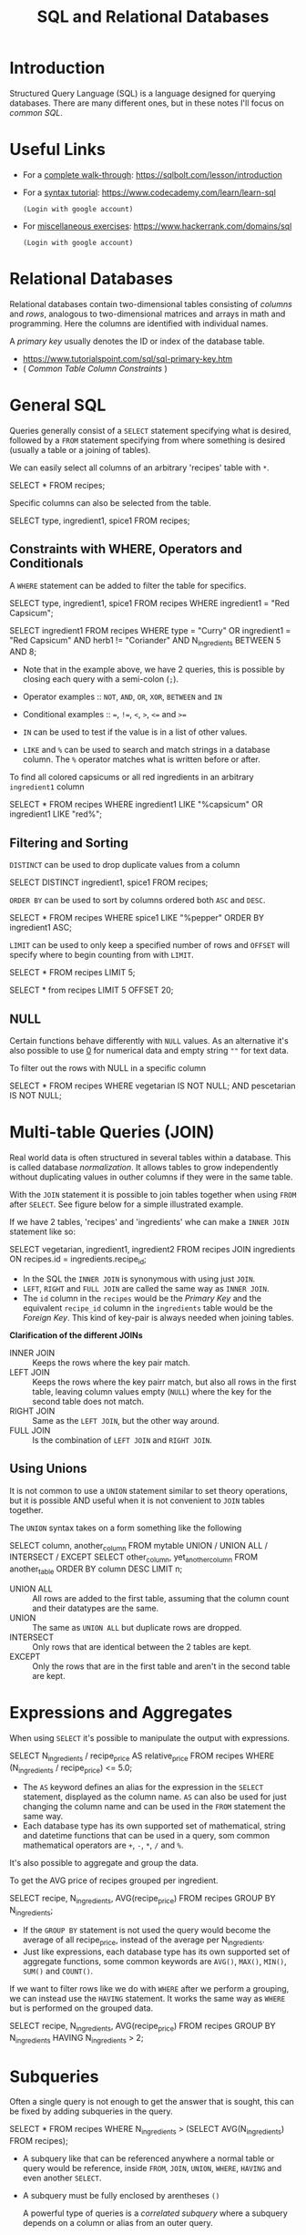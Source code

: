 :PROPERTIES:
:ID:       9d27a9b2-6e65-414a-9b12-216e6c78dec6
:END:
#+TITLE: SQL and Relational Databases
#+filetags: :structured query language:SQL:relational databases:
#+STARTUP: show2levels

* Introduction

Structured Query Language (SQL) is a language designed for querying databases.
There are many different ones, but in these notes I'll focus on /common SQL/.

* Useful Links

+ For a _complete walk-through_: https://sqlbolt.com/lesson/introduction
+ For a _syntax tutorial_: https://www.codecademy.com/learn/learn-sql
  : (Login with google account)
+ For _miscellaneous exercises_: https://www.hackerrank.com/domains/sql
  : (Login with google account)

* Relational Databases

Relational databases contain two-dimensional tables consisting of /columns/ and
/rows/, analogous to two-dimensional matrices and arrays in math and programming.
Here the columns are identified with individual names.

A /primary key/ usually denotes the ID or index of the database table.
+ https://www.tutorialspoint.com/sql/sql-primary-key.htm
+ ( [[*Common Table Column Constraints][Common Table Column Constraints]] )

* General SQL

Queries generally consist of a ~SELECT~ statement specifying what is desired,
followed by a ~FROM~ statement specifying from where something is desired
(usually a table or a joining of tables).

We can easily select all columns of an arbitrary 'recipes' table with ~*~.

#+begin_example sql
SELECT *
FROM recipes;
#+end_example

Specific columns can also be selected from the table.

#+begin_example sql
SELECT type, ingredient1, spice1
FROM recipes;
#+end_example

** Constraints with WHERE, Operators and Conditionals

A ~WHERE~ statement can be added to filter the table for specifics.

#+begin_example sql
SELECT type, ingredient1, spice1
FROM recipes
WHERE ingredient1 = "Red Capsicum";

SELECT ingredient1
FROM recipes
WHERE type = "Curry"
    OR ingredient1 = "Red Capsicum"
    AND herb1 != "Coriander"
    AND N_ingredients BETWEEN 5 AND 8;
#+end_example

+ Note that in the example above, we have 2 queries, this is possible by
  closing each query with a semi-colon (~;~).

- Operator examples :: ~NOT~, ~AND~, ~OR~, ~XOR~, ~BETWEEN~ and ~IN~
- Conditional examples :: ~=~, ~!=~, ~<~, ~>~, ~<=~ and ~>=~

+ ~IN~ can be used to test if the value is in a list of other values.
+ ~LIKE~ and ~%~ can be used to search and match strings in a database column. The ~%~ operator matches what is written before or after.

To find all colored capsicums or all red ingredients in an arbitrary
=ingredient1= column
#+begin_example sql
SELECT *
FROM recipes
WHERE ingredient1 LIKE "%capsicum"
    OR ingredient1 LIKE "red%";
#+end_example

** Filtering and Sorting

~DISTINCT~ can be used to drop duplicate values from a column

#+begin_example sql
SELECT DISTINCT ingredient1, spice1
FROM recipes;
#+end_example

~ORDER BY~ can be used to sort by columns ordered both ~ASC~ and ~DESC~.

#+begin_example sql
SELECT *
FROM recipes
WHERE spice1 LIKE "%pepper"
ORDER BY ingredient1 ASC;
#+end_example

~LIMIT~ can be used to only keep a specified number of rows and ~OFFSET~ will
specify where to begin counting from with ~LIMIT~.

#+begin_example sql
SELECT *
FROM recipes
LIMIT 5;

SELECT *
from recipes
LIMIT 5 OFFSET 20;
#+end_example

** NULL

Certain functions behave differently with ~NULL~ values. As an alternative it's
also possible to use _0_ for numerical data and empty string =""= for text data.

To filter out the rows with NULL in a specific column
#+begin_example sql
SELECT *
FROM recipes
WHERE vegetarian IS NOT NULL;
    AND pescetarian IS NOT NULL;
#+end_example


* Multi-table Queries (JOIN)

Real world data is often structured in several tables within a database. This
is called database /normalization/. It allows tables to grow independently
without duplicating values in outher columns if they were in the same table.

With the ~JOIN~ statement it is possible to join tables together when using
~FROM~ after ~SELECT~. See figure below for a simple illustrated example.

#+NAME: fig:sqljoin
#+CAPTION: Types of join with SQL
#+ATTR_ORG: :width 700
[[file:figures/SQL_Joins.png]]


If we have 2 tables, 'recipes' and 'ingredients' whe can make a ~INNER JOIN~ statement
like so:
#+begin_example sql
SELECT vegetarian, ingredient1, ingredient2
FROM recipes
JOIN ingredients
    ON recipes.id = ingredients.recipe_id;
#+end_example

+ In the SQL the ~INNER JOIN~ is synonymous with using just ~JOIN~.
+ ~LEFT~, ~RIGHT~ and ~FULL JOIN~ are called the same way as ~INNER JOIN~.
+ The ~id~ column in the ~recipes~ would be the /Primary Key/ and the
  equivalent ~recipe_id~ column in the ~ingredients~ table would be the /Foreign
  Key/. This kind of key-pair is always needed when joining tables.

*Clarification of the different JOINs*
- INNER JOIN :: Keeps the rows where the key pair match.
- LEFT JOIN :: Keeps the rows where the key pairr match, but also all rows in
  the first table, leaving column values empty (~NULL~) where the key for the
  second table does not match.
- RIGHT JOIN :: Same as the ~LEFT JOIN~, but the other way around.
- FULL JOIN :: Is the combination of ~LEFT JOIN~ and ~RIGHT JOIN~.

** Using Unions

It is not common to use a ~UNION~ statement similar to set theory operations, but
it is possible AND useful when it is not convenient to ~JOIN~ tables together.

The ~UNION~ syntax takes on a form something like the following
#+begin_example sql
SELECT column, another_column
   FROM mytable
UNION / UNION ALL / INTERSECT / EXCEPT
SELECT other_column, yet_another_column
   FROM another_table
ORDER BY column DESC
LIMIT n;
#+end_example

- UNION ALL :: All rows are added to the first table, assuming that the column
  count and their datatypes are the same.
- UNION :: The same as ~UNION ALL~ but duplicate rows are dropped.
- INTERSECT :: Only rows that are identical between the 2 tables are kept.
- EXCEPT :: Only the rows that are in the first table and aren't in the second
  table are kept.

* Expressions and Aggregates

When using ~SELECT~ it's possible to manipulate the output with expressions.

#+begin_example sql
SELECT N_ingredients / recipe_price AS relative_price
FROM recipes
WHERE (N_ingredients / recipe_price) <= 5.0;
#+end_example

+ The ~AS~ keyword defines an alias for the expression in the ~SELECT~ statement,
  displayed as the column name. ~AS~ can also be used for just changing the
  column name and can be used in the ~FROM~ statement the same way.
+ Each database type has its own supported set of mathematical, string and
  datetime functions that can be used in a query, som common mathematical
  operators are ~+~, ~-~, ~*~, ~/~ and ~%~.

It's also possible to aggregate and group the data.

To get the AVG price of recipes grouped per ingredient.
#+begin_example sql
SELECT recipe, N_ingredients, AVG(recipe_price)
FROM recipes
GROUP BY N_ingredients;
#+end_example

+ If the ~GROUP BY~ statement is not used the query would become the average of
  all recipe_price, instead of the average per N_ingredients.
+ Just like expressions, each database type has its own supported set of
  aggregate functions, some common keywords are ~AVG()~, ~MAX()~, ~MIN()~, ~SUM()~ and
  ~COUNT()~.

If we want to filter rows like we do with ~WHERE~ after we perform a grouping, we
can instead use the ~HAVING~ statement. It works the same way as ~WHERE~ but is
performed on the grouped data.

#+begin_example sql
SELECT recipe, N_ingredients, AVG(recipe_price)
FROM recipes
GROUP BY N_ingredients
HAVING N_ingredients > 2;
#+end_example

* Subqueries

Often a single query is not enough to get the answer that is sought, this can
be fixed by adding subqueries in the query.

#+begin_example sql
SELECT *
FROM recipes
WHERE N_ingredients >
    (SELECT AVG(N_ingredients)
    FROM recipes);
#+end_example

+ A subquery like that can be referenced anywhere a normal table or query would
  be reference, inside ~FROM~, ~JOIN~, ~UNION~, ~WHERE~, ~HAVING~ and even another
  ~SELECT~.
+ A subquery must be fully enclosed by arentheses =()=

  A powerful type of queries is a /correlated subquery/ where a subquery depends
  on a column or alias from an outer query.

+ A /correlated subquery/ is a subquery that uses values from the outer query. It
  is powerful because it allows for more detailed queries, but may be slow
  since a correlated subquery may need to be executed per row in the overall
  query. Correlated subqueries work in the ~SELECT~ and ~WHERE~ statements, but
  not in the ~FROM~ statement.

Selecting name and recipe_price from recipes where the recipe_price is above
the average recipe_price given N_ingredients.
#+begin_example sql
SELECT name, recipe_price
FROM recipes AS rec
WHERE recipe_price > (
    SELECT AVG(recipe_price)
        FROM recipes
        WHERE N_ingredients = rec.N_ingredients);
#+end_example

Selecting name, recipe_price and the avg recipe_price per N_ingredients.
#+begin_example sql
SELECT name, recipe_price, SELECT(
    AVG(recipe_price)
    FROM recipes
    WHERE N_ingredients = rec.N_ingredients) AS N_ingredient_price_avg
FROM recipes AS rec
#+end_example

+ In subquery can also be used with the ~WHERE ... IN~ statement

#+begin_example sql
SELECT ...
FROM mytable
WHERE column
    IN/NOT IN (SELECT another_column
               FROM another_table);
#+end_example


* Statement Order

*Correct execution order of SQL statements*
1. SELECT DISTINCT column, AGG_FUNC(column_or_expression), …
2. FROM mytable
3.    JOIN another_table
4.        ON mytable.column = another_table.column
5.    WHERE constraint_expression
6.    GROUP BY column
7.    HAVING constraint_expression
8.    ORDER BY column ASC/DESC
9.    LIMIT count OFFSET COUNT;

* Creating Tables

When it is worth creating a new table, the syntax for the ~CREATE TABLE~
statement with optional table constraints and default values, looks something
like

#+begin_example sql
CREATE TABLE IF NOT EXISTS mytable (
    column DataType TableConstraint DEFAULT default_value,
    another_column DataType TableConstraint DEFAULT default_value,
    . . .
);
#+end_example

#+begin_example sql
CREATE TABLE IF NOT EXISTS recipes (
    id INTEGER PRIMARY KEY,
    name TEXT DEFAULT "A New Recipe",
    N_ingredients INTEGER DEFAULT 0,
    recipe_price FLOAT,
    contains_coriander BOOLEAN
)
#+end_example

** Common Table Column Datatypes

- =INTEGER= :: Self-explanatory.
- =BOOLEAN= :: Self-explanatory.
- =FLOAT=, =DOUBLE=, =REAL= :: Different types can be used depending on the floating
  point precision required for that value.
- =TEXT=, =CHARACTER(number_of_character)=, =VARCHAR(number_of_characters)= :: The
  text based datatypes can store strings and text in all sorts of locales. The
  distinction between the various types generally amount to underlaying
  efficiency of the database when working with these columns. Both the
  =CHARACTER= and =VARCHAR= (variable character) types are specified with the max
  number of characters that they can store (longer values may be truncated), so
  can be more efficient to store and query with big tables.

- =DATE=, =DATETIME= :: Self-explanatory
- =BLOB= :: SQL can store binary data in blobs right in the database. These
  values are often opaque to the database, so you usually have to store them
  with the right metadata to requery them.

** Common Table Column Constraints

- =PRIMARY KEY= :: This means that the values in this column are unique, and each
  value can be used to identify a single row in this table.
- =AUTOINCREMENT= :: For integer values, this means that the value is
  automatically filled in and incremented with each row insertion. Not
  supported in all databases.
- =UNIQUE= :: Self-explanatory.
- =NOT NULL= :: Self-explanatory.
- =CHECK (expression)= :: This allows you to run a more complex expression to
  test whether the values inserted are valid. For example, you can check that
  values are positive, or greater than a specific size, or start with a certain
  prefix, etc.
- =FOREIGN KEY= :: This is a consistency check which ensures that each value in
  this column corresponds to another value in a column in another table. For
  example, if there are two tables, one listing all Employees by ID, and
  another listing their payroll information, the =FOREIGN KEY= can ensure that
  every row in the payroll table corresponds to a valid employee in the master
  Employee list.

* Manipulating Tables

** Inserting, Updating and Deleting Table Rows.

A /database schema/ describes the structure of the table and the datatypes of
each column in a table may contain. This fixed structure allows databases to be
efficient and consistent.

To insert new data into a table the ~INSERT INTO~ statement can be used together
with the ~VALUES~ keyword.

#+begin_example sql
INSERT INTO recipes
VALUES ("Ketchup", 3, 5.0);

INSERT INTO recipes
(name, recipe_price)
VALUES ("Chcknn Katsu", 20.0),
    ("Coleslaw", 4.5),
    ("Lemon Lemonade", 2.0);
#+end_example

+ Note that the 2nd query in the example will work if the table supports a
  default values for non-specified columns and values.
+ It's also possible to use any [[*Expressions and Aggregates][expressions]] needed in the values added with the
  ~VALUES~ keyword.

Rather than inserting data it is also possible to update existing data with the
~UPDATE~ statement and the ~SET~ keyword.

#+begin_example sql
UPDATE recipes
SET name = "Chicken Katsu",
    recipe_price = 6.0
WHERE name = "Chcknn Katsu";
#+end_example

It is also possible to delete rows with the ~DELETE FROM~ statement.

#+begin_example sql
DELETE FROM recipes
WHERE name = "Lemon Lemonade";
#+end_example

: WARNING!
The ~UPDATE~ and ~DELETE~ statements are *PERMANENT*. *Try out* the query within a
~SELECT~ query *first* before applying it to a table/database.

** Altering Tables

It is possible to alter a created table schema within a database with the
~ALTER TABLE~ statement.

Adding columns
#+begin_example sql
ALTER TABLE recipes
ADD cooking_time FLOAT CHECK (cooking_time > 0.0);
#+end_example

Removing columns
#+begin_example sql
ALTER TABLE recipes
DROP cooking_time;
#+end_example

: WARNING!
The ~DROP~ Keyword is *PERMANENT*. *Try out* the query within a ~SELECT~ query *first*
before applying it to a table/database.

Renaming columns with the ~RENAME TO~ keywords.
#+begin_example sql
ALTER TABLE recipes
RENAME TO vegetarian_recipes;
#+end_example

** Dropping Tables

It is of course also possible to drop a table in the database entirely. This
can be achieved with the ~DROP TABLE~ statement and optional ~IF EXISTS~ keywords.

: WARNING!
This is obviously a *PERMANENT* action and should be _used with care_.

#+begin_example sql
DROP TABLE IF EXISTS non_edible_recipes;
#+end_example

If another table has a =FOREIGN KEY= dependency then all dependent tables need to
be subsequently updated.

* Closing Notes

+ These are common SQL statements and methods, but not all SQL version make use
  of all of these. It is best to check which type of SQL (if any) the database
  type in question actually uses.

